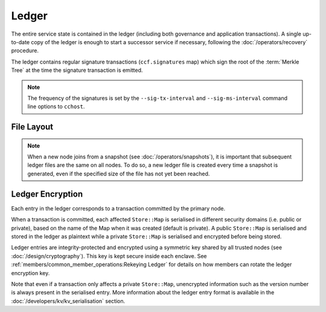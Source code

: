 Ledger
======

.. The CCF ledger is the persistent replicated append-only record of the transactions that have been executed by the network. It is written by the primary node when a transaction is executed and replicated to all backups which maintain their own duplicated copy. Each node in a network creates and maintains its own local copy of the ledger. Committed entries are always identical, but a node may be more or less up to date, and uncommitted entries may differ.

.. .. note:: A node writes its ledger to a directory as specified by the ``--ledger-dir`` command line argument.

The entire service state is contained in the ledger (including both governance and application transactions). A single up-to-date copy of the ledger is enough to start a successor service if necessary, following the :doc:`/operators/recovery` procedure.

The ledger contains regular signature transactions (``ccf.signatures`` map) which sign the root of the :term:`Merkle Tree` at the time the signature transaction is emitted.

.. note:: The frequency of the signatures is set by the ``--sig-tx-interval`` and ``--sig-ms-interval`` command line options to ``cchost``.

File Layout
-----------

.. The size of each ledger file is controlled by the ``--ledger-chunk-bytes`` command line option.

.. note:: When a new node joins from a snapshot (see :doc:`/operators/snapshots`), it is important that subsequent ledger files are the same on all nodes. To do so, a new ledger file is created every time a snapshot is generated, even if the specified size of the file has not yet been reached.

.. Files containing only committed entries are named ``ledger_$STARTSEQNO-$ENDSEQNO.committed``. These files are closed and immutable, it is safe to replicate them to backup storage. They are identical across nodes, provided ``--ledger-chunk-bytes`` has been set to the same value.

.. .. warning:: Removing files from a ledger directory may cause a node to crash.

.. Files that still contain some uncommitted entries will be named ``ledger_$STARTSEQNO-$ENDSEQNO`` or ``ledger_$STARTSEQNO`` for the last one. These files are typically held open by the ``cchost`` process, which may modify their content, or even erase them completely. Uncommitted ledger files may differ arbitrarily across nodes.

.. It is important to note that while all entries stored in files ending in ``.committed`` are committed, not all committed entries are stored in such a file at any given time. A number of them are typically in the in-progress files, waiting to be flushed to a ``.committed`` file once the size threshold is met.

.. The listing below is an example of what a ledger directory may look like:

.. .. code-block:: bash

..     $ ./cchost --ledger-dir $LEDGER_DIR ...
..     $ cd $LEDGER_DIR
..     $ ls -la
..     -rw-rw-r-- 1 user user 1.6M Jun 16 14:08 ledger_1-7501.committed
..     ...
..     -rw-rw-r-- 1 user user 1.1M Jun 16 14:08 ledger_92502-97501.committed
..     -rw-rw-r-- 1 user user 553K Jun 16 14:08 ledger_97502

Ledger Encryption
-----------------

Each entry in the ledger corresponds to a transaction committed by the primary node.

When a transaction is committed, each affected ``Store::Map`` is serialised in different security domains (i.e. public or private), based on the name of the Map when it was created (default is private). A public ``Store::Map`` is serialised and stored in the ledger as plaintext while a private ``Store::Map`` is serialised and encrypted before being stored.

Ledger entries are integrity-protected and encrypted using a symmetric key shared by all trusted nodes (see :doc:`/design/cryptography`). This key is kept secure inside each enclave. See :ref:`members/common_member_operations:Rekeying Ledger` for details on how members can rotate the ledger encryption key.

Note that even if a transaction only affects a private ``Store::Map``, unencrypted information such as the version number is always present in the serialised entry. More information about the ledger entry format is available in the :doc:`/developers/kv/kv_serialisation` section.